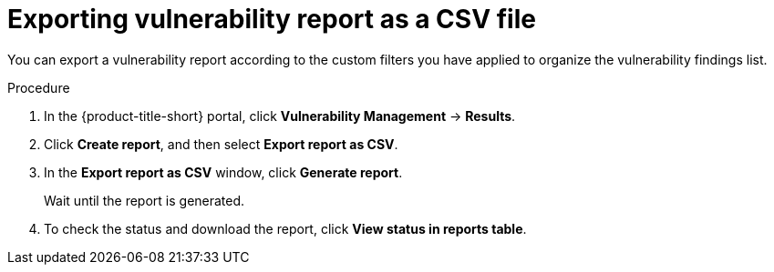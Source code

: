 // Module included in the following assemblies:
//
// * operating/manage-vulnerabilities/vulnerability-reporting.adoc

:_mod-docs-content-type: PROCEDURE
[id="exporting-vulnerability-report-as-a-csv-file_{context}"]
= Exporting vulnerability report as a CSV file

You can export a vulnerability report according to the custom filters you have applied to organize the vulnerability findings list.

.Procedure

. In the {product-title-short} portal, click *Vulnerability Management* -> *Results*.
. Click *Create report*, and then select *Export report as CSV*.
. In the *Export report as CSV* window, click *Generate report*.
+
Wait until the report is generated.
. To check the status and download the report, click *View status in reports table*.